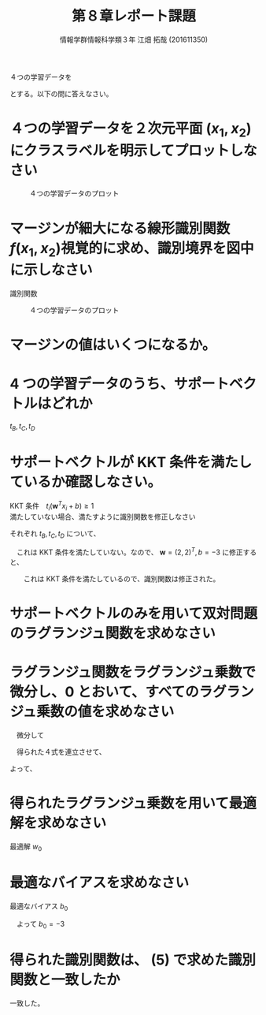 #+OPTIONS: ':nil *:t -:t ::t <:t H:3 \n:t arch:headline ^:nil
#+OPTIONS: author:t broken-links:nil c:nil creator:nil
#+OPTIONS: d:(not "LOGBOOK") date:nil e:nil email:t f:t inline:t num:t
#+OPTIONS: p:nil pri:nil prop:nil stat:t tags:t tasks:t tex:t
#+OPTIONS: timestamp:nil title:t toc:nil todo:t |:t
#+TITLE: 第８章レポート課題
#+SUBTITLE: 
#+DATE: 
#+AUTHOR: 情報学群情報科学類３年 江畑 拓哉 (201611350)
#+EMAIL: 
#+LANGUAGE: ja
#+SELECT_TAGS: export
#+EXCLUDE_TAGS: noexport
#+CREATOR: Emacs 24.5.1 (Org mode 9.0.2)

#+LATEX_CLASS: koma-article
#+LATEX_CLASS_OPTIONS:
#+LATEX_HEADER: 
#+LATEX_HEADER: 
#+LATEX_HEADER_EXTRA:
#+DESCRIPTION:
#+KEYWORDS:
#+SUBTITLE:
#+STARTUP: indent overview inlineimages


４つの学習データを
\begin{eqnarray*}
\{(t_A = -1, \bm{x_A} = (0,0)^T), (t_B = -1, \bm{x_B} = (1, 0)^T)), (t_C = -1, \bm{x_C} = (0,1)^T), (t_D = +1, \bm{x_D} = (1, 1)^T)\}
\end{eqnarray*}
とする。以下の問に答えなさい。

* ４つの学習データを２次元平面 \texorpdfstring{\((x_1, x_2)\)} 上にクラスラベルを明示してプロットしなさい

#+CAPTION: ４つの学習データのプロット
#+ATTR_LATEX: :width 10cm
[[./p-recog1-5-1.png]]

* マージンが細大になる線形識別関数 \texorpdfstring{\(f(x_1, x_2)\)} を視覚的に求め、識別境界を図中に示しなさい

識別関数 
\begin{eqnarray*}
f(x_1, x_2) &=& \bm{w} (x_1, x_2)^T + b \\
w &=& (1, 1)\\
b &=& - \frac{3}{2} 
\end{eqnarray*}


#+CAPTION: ４つの学習データのプロット
#+ATTR_LATEX: :width 10cm
[[./p-recog1-5-2.png]]
* マージンの値はいくつになるか。

\begin{eqnarray*}
D_{max} = \frac{1}{2} \frac{\sqrt{2}}{2} = \frac{1}{{2 \sqrt{2}}}
\end{eqnarray*}

* 4 つの学習データのうち、サポートベクトルはどれか
$t_B, t_C, t_D$
* サポートベクトルが KKT 条件を満たしているか確認しなさい。
KKT 条件　$t_i(\bm{w}^T x_i + b) \geq 1$
満たしていない場合、満たすように識別関数を修正しなさい

それぞれ $t_B, t_C, t_D$ について、
\begin{eqnarray*}
-1 ((1, 1)(1, 0)^T + (- \frac{3}{2})) = \frac{1}{2} \\
-1 ((1, 1)(0, 1)^T + (- \frac{3}{2})) = \frac{1}{2} \\
1 ((1, 1)(1, 1)^T + (- \frac{3}{2})) = \frac{1}{2}
\end{eqnarray*}
　これは KKT 条件を満たしていない。なので、 $\bm{w} = (2, 2)^T, b = -3$ に修正すると、
\begin{eqnarray*}
-1 ((2, 2)(1, 0)^T + (- 3)) = 1\\
-1 ((2, 2)(0, 1)^T + (- 3)) = 1\\
1 ((2, 2)(1, 1)^T + (- 3)) = 1
\end{eqnarray*}
　　これは KKT 条件を満たしているので、識別関数は修正された。
* サポートベクトルのみを用いて双対問題のラグランジュ関数を求めなさい
\begin{eqnarray*}\
\tilde{L_d} (\bm{\alpha}, \beta) &=& \bm{\alpha}^T 1 - \frac{1}{2} \bm{\alpha}^T H \bm{\alpha} - \beta \bm{\alpha}^T \bm{t} \\
\bm{\alpha} &=& (\alpha_1\ \alpha_2\ \alpha_3)^T \\
1 &=& (1\ 1\ 1)^T \\
H &=& (H_{i, j} = t_i t_j \bm{x_i}^T \bm{x_j}) = \left (
\begin{array}{ccc}
1&0&-1\\
0&1&-1\\
-1&-1&2
\end{array}
\right ) \\
\bm{t} &=& (-1\ -1\ 1)^T
\end{eqnarray*}
* ラグランジュ関数をラグランジュ乗数で微分し、0 とおいて、すべてのラグランジュ乗数の値を求めなさい
\begin{eqnarray*}
\tilde{L_d} (\bm{\alpha}, \beta) &=& \alpha_1 + \alpha_2 + \alpha_3 -  \frac{1}{2} (\alpha_1^2 - \alpha_1 \alpha_3 + \alpha_2^2 - \alpha_2 \alpha_3 - \alpha_1 \alpha_3 - \alpha_2 \alpha_3 + 2 \alpha_3^2) - \beta (- \alpha_1 - \alpha_2 + \alpha_3)  \\
&=& (\alpha_1 - \frac{1}{2} \alpha_1^2 + \beta \alpha_1) + (\alpha_2 - \frac{1}{2} \alpha_2^2 + \beta \alpha_2) + (\alpha_3 - \alpha_3^2 - \beta \alpha_3) + (\alpha_1 \alpha_3 + \alpha_2 \alpha_3)
\end{eqnarray*}
　微分して
\begin{eqnarray*}
\frac{\partial \tilde{L_d}}{\partial \alpha_1} &=& 1 - \alpha_1 + \beta + \alpha_3 = 0\\
\frac{\partial \tilde{L_d}}{\partial \alpha_2} &=& 1 - \alpha_2 + \beta + \alpha_3 = 0\\
\frac{\partial \tilde{L_d}}{\partial \alpha_3} &=& 1 - 2\alpha_3 - \beta + \alpha_1 + \alpha_2 = 0\\
\frac{\partial \tilde{L_d}}{\partial \beta} &=& \alpha_1 + \alpha_2 - \alpha_3 = 0
\end{eqnarray*}
　得られた４式を連立させて、
\begin{eqnarray*}
\begin{cases}
 1 - \alpha_1 + \beta + \alpha_3 = 0\\
 1 - \alpha_2 + \beta + \alpha_3 = 0\\
 1 - 2\alpha_3 - \beta + \alpha_1 + \alpha_2 = 0\\
\alpha_1 + \alpha_2 - \alpha_3 = 0
\end{cases}
& \Leftrightarrow &
\begin{cases}
\alpha_1 = \alpha_2 \\
 1 - \alpha_1 + \beta + \alpha_3 = 0\\
 1 - 2\alpha_3 - \beta + \alpha_1 + \alpha_2 = 0\\
\alpha_1 + \alpha_2 - \alpha_3 = 0
\end{cases} \\
& \Leftrightarrow &
\begin{cases}
\alpha_1 = \alpha_2 \\
 1 - \alpha_1 + \beta + \alpha_3 = 0\\
 1 - 2\alpha_3 - \beta + 2\alpha_1 = 0\\
2 \alpha_1 - \alpha_3 = 0
\end{cases}
\end{eqnarray*}

\begin{eqnarray*}
& \Leftrightarrow &
\begin{cases}
\alpha_1 = \alpha_2 \\
2\alpha_1 =  \alpha_3 \\
 1 - \alpha_1 + \beta + \alpha_3 = 0\\
 1 - 2\alpha_3 - \beta + 2\alpha_1 = 0\\
\end{cases} \\
& \Leftrightarrow &
\begin{cases}
\alpha_1 = \alpha_2 \\
2\alpha_1 =  \alpha_3 \\
 1 - \alpha_1 + \beta + 2\alpha_1 = 0\\
 1 - 4\alpha_1 - \beta + 2\alpha_1 = 0\\
\end{cases} \\
& \Leftrightarrow &
\begin{cases}
\alpha_1 = \alpha_2 \\
2\alpha_1 =  \alpha_3 \\
 1 + \beta + \alpha_1 = 0\\
 1  - \beta - 2\alpha_1 = 0\\
\end{cases} \\
& \Leftrightarrow &
\begin{cases}
\alpha_1 = \alpha_2 \\
2\alpha_1 =  \alpha_3 \\
 1 + \beta + \alpha_1 = 0\\
 2 =  \alpha_1\\
\end{cases}
\end{eqnarray*}
 よって、
\begin{eqnarray*}
\alpha_1 = 2 \\
\alpha_2 = 2 \\
\alpha_3 = 4 \\
\beta = -3
\end{eqnarray*}
* 得られたラグランジュ乗数を用いて最適解を求めなさい
最適解 $w_0$
\begin{eqnarray*}
\bm{w_0} &=& \Sigma_{i=1}^n \alpha_i t_i \bm{x_i} \\
&=& (2)(-1)(1\ 0)^T + (2)(-1) (0\ 1)^T + (4)(1)(1\ 1)\\
&=& (2\ 2)^T
\end{eqnarray*}
* 最適なバイアスを求めなさい
最適なバイアス $b_0$
\begin{eqnarray*}
\alpha_1 (t_1 (\bm{w_0}^T \bm{x_1} + b_0) -1) &=& 0  \\
(2\ 2)(1\ 0)^T + b_0 + 1 &=& 0 \because t_1 = t_B, \bm{x_1} = \bm{x_B}\\
2 + b_0 +1 &=& 0
\end{eqnarray*}
　よって $b_0 = -3$
* 得られた識別関数は、 (5) で求めた識別関数と一致したか
一致した。
